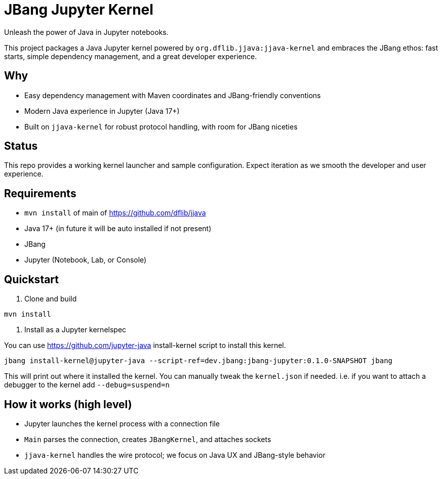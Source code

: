 = JBang Jupyter Kernel

Unleash the power of Java in Jupyter notebooks. 

This project packages a Java Jupyter kernel powered by `org.dflib.jjava:jjava-kernel` and embraces the JBang ethos: fast starts, simple dependency management, and a great developer experience.

== Why

- Easy dependency management with Maven coordinates and JBang-friendly conventions
- Modern Java experience in Jupyter (Java 17+)
- Built on `jjava-kernel` for robust protocol handling, with room for JBang niceties

== Status

This repo provides a working kernel launcher and sample configuration. Expect iteration as we smooth the developer and user experience.

== Requirements

- `mvn install` of main of https://github.com/dflib/jjava
- Java 17+ (in future it will be auto installed if not present)
- JBang
- Jupyter (Notebook, Lab, or Console)

== Quickstart

. Clone and build
----
mvn install
----

. Install as a Jupyter kernelspec

You can use https://github.com/jupyter-java install-kernel script to install this kernel.

[source,bash]
----
jbang install-kernel@jupyter-java --script-ref=dev.jbang:jbang-jupyter:0.1.0-SNAPSHOT jbang
----

This will print out where it installed the kernel. You can manually tweak the `kernel.json` if needed.
i.e. if you want to attach a debugger to the kernel add `--debug=suspend=n`

== How it works (high level)

- Jupyter launches the kernel process with a connection file
- `Main` parses the connection, creates `JBangKernel`, and attaches sockets
- `jjava-kernel` handles the wire protocol; we focus on Java UX and JBang-style behavior


